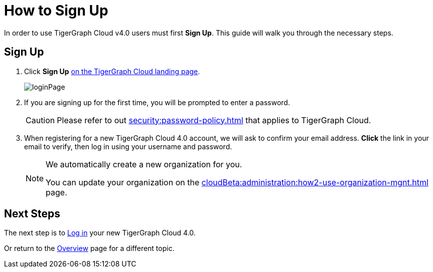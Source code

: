 = How to Sign Up
:experimental:

In order to use TigerGraph Cloud v4.0 users must first btn:[Sign Up].
This guide will walk you through the necessary steps.

== Sign Up
. Click btn:[Sign Up] https://portal.tgcloud.io[on the TigerGraph Cloud landing page].
+
image::loginPage.png[]

. If you are signing up for the first time, you will be prompted to enter a password.
+
[CAUTION]
Please refer to out xref:security:password-policy.adoc[] that applies to TigerGraph Cloud.

. When registering for a new TigerGraph Cloud 4.0 account, we will ask to confirm your email address.
btn:[ Click ] the link in your email to verify, then log in using your username and password.
+
[NOTE]
====
We automatically create a new organization for you.

You can update your organization on the xref:cloudBeta:administration:how2-use-organization-mgnt.adoc[] page.
====

== Next Steps

The next step is to xref:how2-login.adoc[Log in] your new TigerGraph Cloud 4.0.

Or return to the  xref:cloudBeta:overview:index.adoc[Overview] page for a different topic.



